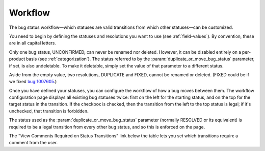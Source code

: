 .. _workflow:

Workflow
########

The bug status workflow—which statuses are valid transitions from which
other statuses—can be customized.

You need to begin by defining the statuses and resolutions you want to use
(see :ref:`field-values`). By convention, these are in all capital letters.

Only one bug status, UNCONFIRMED, can never be renamed nor deleted. However,
it can be disabled entirely on a per-product basis (see :ref:`categorization`).
The status referred to by the :param:`duplicate_or_move_bug_status` parameter, if
set, is also undeletable. To make it deletable,
simply set the value of that parameter to a different status.

Aside from the empty value, two resolutions, DUPLICATE and FIXED, cannot be
renamed or deleted. (FIXED could be if we fixed
`bug 1007605 <https://bugzilla.mozilla.org/show_bug.cgi?id=1007605>`_.)

Once you have defined your statuses, you can configure the workflow of
how a bug moves between them. The workflow configuration
page displays all existing bug statuses twice: first on the left for the
starting status, and on the top for the target status in the transition.
If the checkbox is checked, then the transition from the left to the top
status is legal; if it's unchecked, that transition is forbidden.

The status used as the :param:`duplicate_or_move_bug_status` parameter
(normally RESOLVED or its equivalent) is required to be a legal transition
from every other bug status, and so this is enforced on the page.

The "View Comments Required on Status Transitions" link below the table
lets you set which transitions require a comment from the user.
